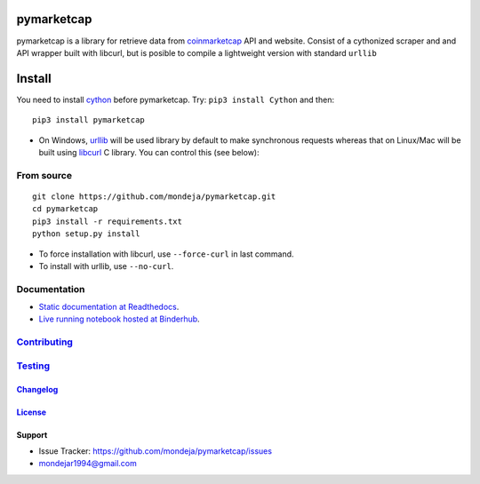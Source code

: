 pymarketcap
===========


|TravisCI| |AppVeyor| |Status| |ReadTheDocs| |Binder|

|PyPI| |PyPI-Versions| |LICENSE|


pymarketcap is a library for retrieve data from
`coinmarketcap <http://coinmarketcap.com/>`_ API and website. Consist
of a cythonized scraper and and API wrapper built with libcurl, but is
posible to compile a lightweight version with standard ``urllib``


Install
=======

You need to install `cython <http://cython.readthedocs.io/en/latest/src/quickstart/install.html>`_ before pymarketcap. Try: ``pip3 install Cython`` and then:

::

   pip3 install pymarketcap

- On Windows, `urllib <https://docs.python.org/3/library/urllib.html>`_  will be used library by default to make synchronous requests whereas that on Linux/Mac will be built using `libcurl <https://curl.haxx.se/docs/install.html>`_ C library. You can control this (see below):


From source
-----------

::

    git clone https://github.com/mondeja/pymarketcap.git
    cd pymarketcap
    pip3 install -r requirements.txt
    python setup.py install

- To force installation with libcurl, use ``--force-curl`` in last command.
- To install with urllib, use ``--no-curl``.


Documentation
-------------
- `Static documentation at Readthedocs <https://pymarketcap.readthedocs.io>`_.
- `Live running notebook hosted at Binderhub <https://mybinder.org/v2/gh/mondeja/pymarketcap/master?filepath=doc%2Fsync_live.ipynb>`_.

`Contributing <https://github.com/mondeja/pymarketcap/blob/master/doc/dev_guide/contributing.rst>`_
---------------------------------------------------------------------------------------------------

`Testing <https://github.com/mondeja/pymarketcap/blob/master/doc/dev_guide/testing.rst>`__
------------------------------------------------------------------------------------------


`Changelog <http://pymarketcap.readthedocs.io/dev_guide/changelog.html>`_
~~~~~~~~~~~~~~~~~~~~~~~~~~~~~~~~~~~~~~~~~~~~~~~~~~~~~~~~~~~~~~~~~~~~~~~~~

`License <https://github.com/mondeja/pymarketcap/blob/master/LICENSE>`_
~~~~~~~~~~~~~~~~~~~~~~~~~~~~~~~~~~~~~~~~~~~~~~~~~~~~~~~~~~~~~~~~~~~~~~~

Support
~~~~~~~

- Issue Tracker: https://github.com/mondeja/pymarketcap/issues
- |Ask me anything| mondejar1994@gmail.com


.. |TravisCI| image:: https://travis-ci.org/mondeja/pymarketcap.svg?branch=master
    :target: https://cnhv.co/1xgw5
.. |PyPI| image:: https://img.shields.io/pypi/v/pymarketcap.svg
    :target: https://cnhv.co/1xgwg
.. |PyPI-Versions| image:: https://img.shields.io/pypi/pyversions/pymarketcap.svg
    :target: https://cnhv.co/1xgwm
.. |Binder| image:: https://mybinder.org/badge.svg
    :target: https://mybinder.org/v2/gh/mondeja/pymarketcap/master?filepath=doc%2Fsync_live.ipynb
.. |Status| image:: https://img.shields.io/pypi/status/pymarketcap.svg
    :target: https://cnhv.co/1xgwm
.. |ReadTheDocs| image:: https://readthedocs.org/projects/pymarketcap/badge/?version=latest
    :target: https://cnhv.co/1xgx1
.. |AppVeyor| image:: https://ci.appveyor.com/api/projects/status/puy2p0qhjna4hosc?svg=true
    :target: https://cnhv.co/1xgx7
.. |LICENSE| image:: https://img.shields.io/pypi/l/pymarketcap.svg
    :target: https://cnhv.co/1xgxd
.. |Ask me anything| image:: https://img.shields.io/badge/Ask%20me-anything-1abc9c.svg


